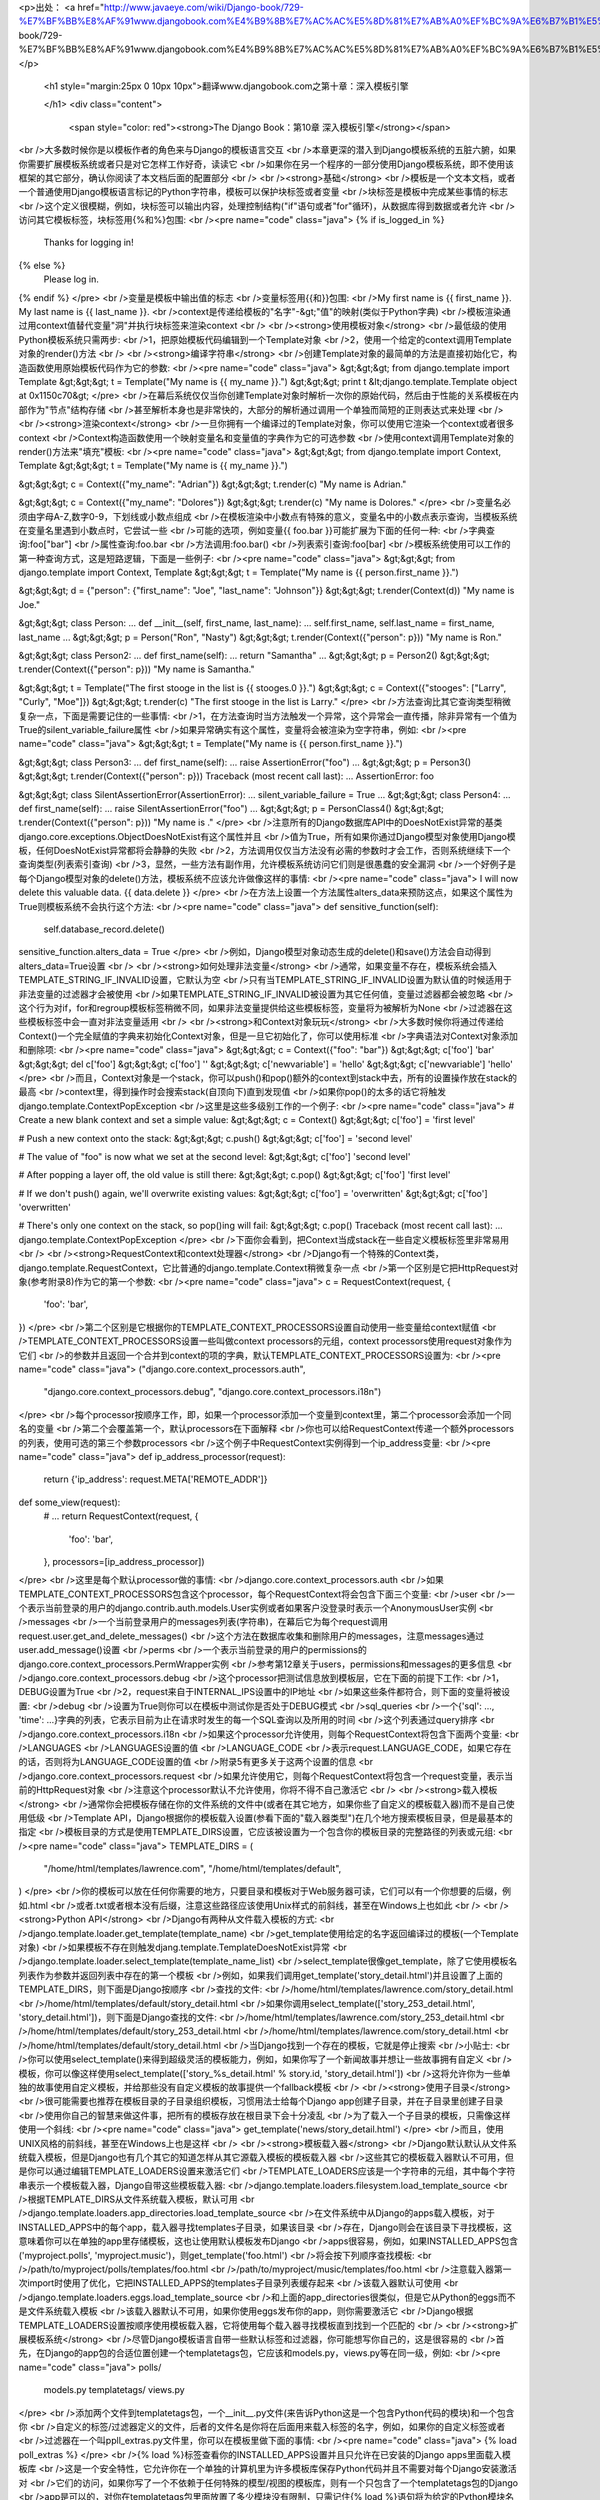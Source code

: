 <p>出处： <a href="http://www.javaeye.com/wiki/Django-book/729-%E7%BF%BB%E8%AF%91www.djangobook.com%E4%B9%8B%E7%AC%AC%E5%8D%81%E7%AB%A0%EF%BC%9A%E6%B7%B1%E5%85%A5%E6%A8%A1%E6%9D%BF%E5%BC%95%E6%93%8E">http://www.javaeye.com/wiki/Django-book/729-%E7%BF%BB%E8%AF%91www.djangobook.com%E4%B9%8B%E7%AC%AC%E5%8D%81%E7%AB%A0%EF%BC%9A%E6%B7%B1%E5%85%A5%E6%A8%A1%E6%9D%BF%E5%BC%95%E6%93%8E</a></p>
  
  <h1 style="margin:25px 0 10px 10px">翻译www.djangobook.com之第十章：深入模板引擎 
    
  </h1>
  <div class="content">
    <span style="color: red"><strong>The Django Book：第10章 深入模板引擎</strong></span><br />大多数时候你是以模板作者的角色来与Django的模板语言交互<br />本章更深的潜入到Django模板系统的五脏六腑，如果你需要扩展模板系统或者只是对它怎样工作好奇，读读它<br />如果你在另一个程序的一部分使用Django模板系统，即不使用该框架的其它部分，确认你阅读了本文档后面的配置部分<br /><br /><strong>基础</strong><br />模板是一个文本文档，或者一个普通使用Django模板语言标记的Python字符串，模板可以保护块标签或者变量<br />块标签是模板中完成某些事情的标志<br />这个定义很模糊，例如，块标签可以输出内容，处理控制结构("if"语句或者"for"循环)，从数据库得到数据或者允许<br />访问其它模板标签，块标签用{%和%}包围:<br /><pre name="code" class="java">
{% if is_logged_in %}
  Thanks for logging in!
{% else %}
  Please log in.
{% endif %}
</pre><br />变量是模板中输出值的标志<br />变量标签用{{和}}包围:<br />My first name is {{ first_name }}. My last name is {{ last_name }}.<br />context是传递给模板的"名字"-&gt;"值"的映射(类似于Python字典)<br />模板渲染通过用context值替代变量"洞"并执行块标签来渲染context<br /><br /><strong>使用模板对象</strong><br />最低级的使用Python模板系统只需两步:<br />1，把原始模板代码编辑到一个Template对象<br />2，使用一个给定的context调用Template对象的render()方法<br /><br /><strong>编译字符串</strong><br />创建Template对象的最简单的方法是直接初始化它，构造函数使用原始模板代码作为它的参数:<br /><pre name="code" class="java">
&gt;&gt;&gt; from django.template import Template
&gt;&gt;&gt; t = Template("My name is {{ my_name }}.")
&gt;&gt;&gt; print t
&lt;django.template.Template object at 0x1150c70&gt;
</pre><br />在幕后系统仅仅当你创建Template对象时解析一次你的原始代码，然后由于性能的关系模板在内部作为"节点"结构存储<br />甚至解析本身也是非常快的，大部分的解析通过调用一个单独而简短的正则表达式来处理<br /><br /><strong>渲染context</strong><br />一旦你拥有一个编译过的Template对象，你可以使用它渲染一个context或者很多context<br />Context构造函数使用一个映射变量名和变量值的字典作为它的可选参数<br />使用context调用Template对象的render()方法来"填充"模板:<br /><pre name="code" class="java">
&gt;&gt;&gt; from django.template import Context, Template
&gt;&gt;&gt; t = Template("My name is {{ my_name }}.")

&gt;&gt;&gt; c = Context({"my_name": "Adrian"})
&gt;&gt;&gt; t.render(c)
"My name is Adrian."

&gt;&gt;&gt; c = Context({"my_name": "Dolores"})
&gt;&gt;&gt; t.render(c)
"My name is Dolores."
</pre><br />变量名必须由字母A-Z,数字0-9，下划线或小数点组成<br />在模板渲染中小数点有特殊的意义，变量名中的小数点表示查询，当模板系统在变量名里遇到小数点时，它尝试一些<br />可能的选项，例如变量{{ foo.bar }}可能扩展为下面的任何一种:<br />字典查询:foo["bar"]<br />属性查询:foo.bar<br />方法调用:foo.bar()<br />列表索引查询:foo[bar]<br />模板系统使用可以工作的第一种查询方式，这是短路逻辑，下面是一些例子:<br /><pre name="code" class="java">
&gt;&gt;&gt; from django.template import Context, Template
&gt;&gt;&gt; t = Template("My name is {{ person.first_name }}.")

&gt;&gt;&gt; d = {"person": {"first_name": "Joe", "last_name": "Johnson"}}
&gt;&gt;&gt; t.render(Context(d))
"My name is Joe."

&gt;&gt;&gt; class Person:
...     def __init__(self, first_name, last_name):
...         self.first_name, self.last_name = first_name, last_name
...
&gt;&gt;&gt; p = Person("Ron", "Nasty")
&gt;&gt;&gt; t.render(Context({"person": p}))
"My name is Ron."

&gt;&gt;&gt; class Person2:
...     def first_name(self):
...         return "Samantha"
...
&gt;&gt;&gt; p = Person2()
&gt;&gt;&gt; t.render(Context({"person": p}))
"My name is Samantha."

&gt;&gt;&gt; t = Template("The first stooge in the list is {{ stooges.0 }}.")
&gt;&gt;&gt; c = Context({"stooges": ["Larry", "Curly", "Moe"]})
&gt;&gt;&gt; t.render(c)
"The first stooge in the list is Larry."
</pre><br />方法查询比其它查询类型稍微复杂一点，下面是需要记住的一些事情:<br />1，在方法查询时当方法触发一个异常，这个异常会一直传播，除非异常有一个值为True的silent_variable_failure属性<br />如果异常确实有这个属性，变量将会被渲染为空字符串，例如:<br /><pre name="code" class="java">
&gt;&gt;&gt; t = Template("My name is {{ person.first_name }}.")

&gt;&gt;&gt; class Person3:
...     def first_name(self):
...         raise AssertionError("foo")
...
&gt;&gt;&gt; p = Person3()
&gt;&gt;&gt; t.render(Context({"person": p}))
Traceback (most recent call last):
...
AssertionError: foo

&gt;&gt;&gt; class SilentAssertionError(AssertionError):
...     silent_variable_failure = True
...
&gt;&gt;&gt; class Person4:
...     def first_name(self):
...         raise SilentAssertionError("foo")
...
&gt;&gt;&gt; p = PersonClass4()
&gt;&gt;&gt; t.render(Context({"person": p}))
"My name is ."
</pre><br />注意所有的Django数据库API中的DoesNotExist异常的基类django.core.exceptions.ObjectDoesNotExist有这个属性并且<br />值为True，所有如果你通过Django模型对象使用Django模板，任何DoesNotExist异常都将会静静的失败<br />2，方法调用仅仅当方法没有必需的参数时才会工作，否则系统继续下一个查询类型(列表索引查询)<br />3，显然，一些方法有副作用，允许模板系统访问它们则是很愚蠢的安全漏洞<br />一个好例子是每个Django模型对象的delete()方法，模板系统不应该允许做像这样的事情:<br /><pre name="code" class="java">
I will now delete this valuable data. {{ data.delete }}
</pre><br />在方法上设置一个方法属性alters_data来预防这点，如果这个属性为True则模板系统不会执行这个方法:<br /><pre name="code" class="java">
def sensitive_function(self):
    self.database_record.delete()
sensitive_function.alters_data = True
</pre><br />例如，Django模型对象动态生成的delete()和save()方法会自动得到alters_data=True设置<br /><br /><strong>如何处理非法变量</strong><br />通常，如果变量不存在，模板系统会插入TEMPLATE_STRING_IF_INVALID设置，它默认为空<br />只有当TEMPLATE_STRING_IF_INVALID设置为默认值的时候适用于非法变量的过滤器才会被使用<br />如果TEMPLATE_STRING_IF_INVALID被设置为其它任何值，变量过滤器都会被忽略<br />这个行为对if，for和regroup模板标签稍微不同，如果非法变量提供给这些模板标签，变量将为被解析为None<br />过滤器在这些模板标签中会一直对非法变量适用<br /><br /><strong>和Context对象玩玩</strong><br />大多数时候你将通过传递给Context()一个完全赋值的字典来初始化Context对象，但是一旦它初始化了，你可以使用标准<br />字典语法对Context对象添加和删除项:<br /><pre name="code" class="java">
&gt;&gt;&gt; c = Context({"foo": "bar"})
&gt;&gt;&gt; c['foo']
'bar'
&gt;&gt;&gt; del c['foo']
&gt;&gt;&gt; c['foo']
''
&gt;&gt;&gt; c['newvariable'] = 'hello'
&gt;&gt;&gt; c['newvariable']
'hello'
</pre><br />而且，Context对象是一个stack，你可以push()和pop()额外的context到stack中去，所有的设置操作放在stack的最高<br />context里，得到操作时会搜索stack(自顶向下)直到发现值<br />如果你pop()的太多的话它将触发django.template.ContextPopException<br />这里是这些多级别工作的一个例子:<br /><pre name="code" class="java">
# Create a new blank context and set a simple value:
&gt;&gt;&gt; c = Context()
&gt;&gt;&gt; c['foo'] = 'first level'

# Push a new context onto the stack:
&gt;&gt;&gt; c.push()
&gt;&gt;&gt; c['foo'] = 'second level'

# The value of "foo" is now what we set at the second level:
&gt;&gt;&gt; c['foo']
'second level'

# After popping a layer off, the old value is still there:
&gt;&gt;&gt; c.pop()
&gt;&gt;&gt; c['foo']
'first level'

# If we don't push() again, we'll overwrite existing values:
&gt;&gt;&gt; c['foo'] = 'overwritten'
&gt;&gt;&gt; c['foo']
'overwritten'

# There's only one context on the stack, so pop()ing will fail:
&gt;&gt;&gt; c.pop()
Traceback (most recent call last):
...
django.template.ContextPopException
</pre><br />下面你会看到，把Context当成stack在一些自定义模板标签里非常易用<br /><br /><strong>RequestContext和context处理器</strong><br />Django有一个特殊的Context类，django.template.RequestContext，它比普通的django.template.Context稍微复杂一点<br />第一个区别是它把HttpRequest对象(参考附录8)作为它的第一个参数:<br /><pre name="code" class="java">
c = RequestContext(request, {
    'foo': 'bar',
})
</pre><br />第二个区别是它根据你的TEMPLATE_CONTEXT_PROCESSORS设置自动使用一些变量给context赋值<br />TEMPLATE_CONTEXT_PROCESSORS设置一些叫做context processors的元组，context processors使用request对象作为它们<br />的参数并且返回一个合并到context的项的字典，默认TEMPLATE_CONTEXT_PROCESSORS设置为:<br /><pre name="code" class="java">
("django.core.context_processors.auth",
 "django.core.context_processors.debug",
 "django.core.context_processors.i18n")
</pre><br />每个processor按顺序工作，即，如果一个processor添加一个变量到context里，第二个processor会添加一个同名的变量<br />第二个会覆盖第一个，默认processors在下面解释<br />你也可以给RequestContext传递一个额外processors的列表，使用可选的第三个参数processors<br />这个例子中RequestContext实例得到一个ip_address变量:<br /><pre name="code" class="java">
def ip_address_processor(request):
    return {'ip_address': request.META['REMOTE_ADDR']}

def some_view(request):
    # ...
    return RequestContext(request, {
        'foo': 'bar',
    }, processors=[ip_address_processor])
</pre><br />这里是每个默认processor做的事情:<br />django.core.context_processors.auth<br />如果TEMPLATE_CONTEXT_PROCESSORS包含这个processor，每个RequestContext将会包含下面三个变量:<br />user<br />一个表示当前登录的用户的django.contrib.auth.models.User实例或者如果客户没登录时表示一个AnonymousUser实例<br />messages<br />一个当前登录用户的messages列表(字符串)，在幕后它为每个request调用request.user.get_and_delete_messages()<br />这个方法在数据库收集和删除用户的messages，注意messages通过user.add_message()设置<br />perms<br />一个表示当前登录的用户的permissions的django.core.context_processors.PermWrapper实例<br />参考第12章关于users，permissions和messages的更多信息<br />django.core.context_processors.debug<br />这个processor把测试信息放到模板层，它在下面的前提下工作:<br />1，DEBUG设置为True<br />2，request来自于INTERNAL_IPS设置中的IP地址<br />如果这些条件都符合，则下面的变量将被设置:<br />debug<br />设置为True则你可以在模板中测试你是否处于DEBUG模式<br />sql_queries<br />一个{'sql': ..., 'time': ...}字典的列表，它表示目前为止在请求时发生的每一个SQL查询以及所用的时间<br />这个列表通过query排序<br />django.core.context_processors.i18n<br />如果这个processor允许使用，则每个RequestContext将包含下面两个变量:<br />LANGUAGES<br />LANGUAGES设置的值<br />LANGUAGE_CODE<br />表示request.LANGUAGE_CODE，如果它存在的话，否则将为LANGUAGE_CODE设置的值<br />附录5有更多关于这两个设置的信息<br />django.core.context_processors.request<br />如果允许使用它，则每个RequestContext将包含一个request变量，表示当前的HttpRequest对象<br />注意这个processor默认不允许使用，你将不得不自己激活它<br /><br /><strong>载入模板</strong><br />通常你会把模板存储在你的文件系统的文件中(或者在其它地方，如果你些了自定义的模板载入器)而不是自己使用低级<br />Template API，Django根据你的模板载入设置(参看下面的"载入器类型")在几个地方搜索模板目录，但是最基本的指定<br />模板目录的方式是使用TEMPLATE_DIRS设置，它应该被设置为一个包含你的模板目录的完整路径的列表或元组:<br /><pre name="code" class="java">
TEMPLATE_DIRS = (
    "/home/html/templates/lawrence.com",
    "/home/html/templates/default",
)
</pre><br />你的模板可以放在任何你需要的地方，只要目录和模板对于Web服务器可读，它们可以有一个你想要的后缀，例如.html<br />或者.txt或者根本没有后缀，注意这些路径应该使用Unix样式的前斜线，甚至在Windows上也如此<br /><br /><strong>Python API</strong><br />Django有两种从文件载入模板的方式:<br />django.template.loader.get_template(template_name)<br />get_template使用给定的名字返回编译过的模板(一个Template对象)<br />如果模板不存在则触发djang.template.TemplateDoesNotExist异常<br />django.template.loader.select_template(template_name_list)<br />select_template很像get_template，除了它使用模板名列表作为参数并返回列表中存在的第一个模板<br />例如，如果我们调用get_template('story_detail.html')并且设置了上面的TEMPLATE_DIRS，则下面是Django按顺序<br />查找的文件:<br />/home/html/templates/lawrence.com/story_detail.html<br />/home/html/templates/default/story_detail.html<br />如果你调用select_template(['story_253_detail.html', 'story_detail.html'])，则下面是Django查找的文件:<br />/home/html/templates/lawrence.com/story_253_detail.html<br />/home/html/templates/default/story_253_detail.html<br />/home/html/templates/lawrence.com/story_detail.html<br />/home/html/templates/default/story_detail.html<br />当Django找到一个存在的模板，它就是停止搜索<br />小贴士:<br />你可以使用select_template()来得到超级灵活的模板能力，例如，如果你写了一个新闻故事并想让一些故事拥有自定义<br />模板，你可以像这样使用select_template(['story_%s_detail.html' % story.id, 'story_detail.html'])<br />这将允许你为一些单独的故事使用自定义模板，并给那些没有自定义模板的故事提供一个fallback模板<br /><br /><strong>使用子目录</strong><br />很可能需要也推荐在模板目录的子目录组织模板，习惯用法士给每个Django app创建子目录，并在子目录里创建子目录<br />使用你自己的智慧来做这件事，把所有的模板存放在根目录下会十分凌乱<br />为了载入一个子目录的模板，只需像这样使用一个斜线:<br /><pre name="code" class="java">
get_template('news/story_detail.html')
</pre><br />而且，使用UNIX风格的前斜线，甚至在Windows上也是这样<br /><br /><strong>模板载入器</strong><br />Django默认默认从文件系统载入模板，但是Django也有几个其它的知道怎样从其它源载入模板的模板载入器<br />这些其它的模板载入器默认不可用，但是你可以通过编辑TEMPLATE_LOADERS设置来激活它们<br />TEMPLATE_LOADERS应该是一个字符串的元组，其中每个字符串表示一个模板载入器，Django自带这些模板载入器:<br />django.template.loaders.filesystem.load_template_source<br />根据TEMPLATE_DIRS从文件系统载入模板，默认可用<br />django.template.loaders.app_directories.load_template_source<br />在文件系统中从Django的apps载入模板，对于INSTALLED_APPS中的每个app，载入器寻找templates子目录，如果该目录<br />存在，Django则会在该目录下寻找模板，这意味着你可以在单独的app里存储模板，这也让使用默认模板发布Django<br />apps很容易，例如，如果INSTALLED_APPS包含('myproject.polls', 'myproject.music')，则get_template('foo.html')<br />将会按下列顺序查找模板:<br />/path/to/myproject/polls/templates/foo.html<br />/path/to/myproject/music/templates/foo.html<br />注意载入器第一次import时使用了优化，它把INSTALLED_APPS的templates子目录列表缓存起来<br />该载入器默认可使用<br />django.template.loaders.eggs.load_template_source<br />和上面的app_directories很类似，但是它从Python的eggs而不是文件系统载入模板<br />该载入器默认不可用，如果你使用eggs发布你的app，则你需要激活它<br />Django根据TEMPLATE_LOADERS设置按顺序使用模板载入器，它将使用每个载入器寻找模板直到找到一个匹配的<br /><br /><strong>扩展模板系统</strong><br />尽管Django模板语言自带一些默认标签和过滤器，你可能想写你自己的，这是很容易的<br />首先，在Django的app包的合适位置创建一个templatetags包，它应该和models.py，views.py等在同一级，例如:<br /><pre name="code" class="java">
polls/
    models.py
    templatetags/
    views.py
</pre><br />添加两个文件到templatetags包，一个__init__.py文件(来告诉Python这是一个包含Python代码的模块)和一个包含你<br />自定义的标签/过滤器定义的文件，后者的文件名是你将在后面用来载入标签的名字，例如，如果你的自定义标签或者<br />过滤器在一个叫ppll_extras.py文件里，你可以在模板里做下面的事情:<br /><pre name="code" class="java">
{% load poll_extras %}
</pre><br />{% load %}标签查看你的INSTALLED_APPS设置并且只允许在已安装的Django apps里面载入模板库<br />这是一个安全特性，它允许你在一个单独的计算机里为许多模板库保存Python代码并且不需要对每个Django安装激活对<br />它们的访问，如果你写了一个不依赖于任何特殊的模型/视图的模板库，则有一个只包含了一个templatetags包的Django<br />app是可以的，对你在templatetags包里面放置了多少模块没有限制，只需记住{% load %}语句将为给定的Python模块名<br />载入标签/过滤器，而不是app名<br />一旦你创建了Python模块，你将只需写一点Python代码，这取决于你在写过滤器还是标签<br />为了让标签库合法，模块应该包含一个模块级的变量叫register，它是一个template.Library实例，所有的标签和过滤器<br />都在它里面注册，所以，在你的模块最顶端加上下面的代码:<br /><pre name="code" class="java">
from django import template

register = template.Library()
</pre><br />在幕后，你可以阅读Django默认过滤器和标签的源代码来作为例子，它们分别在django/template/defaultfilters.py和<br />django/template/defaulttags.py，而django.contrib也包含了许多例子<br /><br /><strong>写自定义模板过滤器</strong><br />自定义过滤器只是有一到两个参数的Python方法，参数为:<br />1，变量的值(输入)<br />2，参数的值，它可以有默认值，也可以空出来不要它<br />例如，在过滤器{{ var|foo:"bar" }}中，过滤器foo将被传入变量var和参数"bar"<br />过滤器方法应该一直返回一些东西，它们不应该触发异常而应该静静的失败，如果有错误，它们应该要么返回原始输入<br />或者要么返回一个空字符串，无论哪个都有意义，这里是一个过滤器定义的例子:<br /><pre name="code" class="java">
def cut(value, arg):
    "Removes all values of arg from the given string"
    return value.replace(arg, '')
</pre><br />这里是过滤器怎样使用的例子:<br /><pre name="code" class="java">
{{ somevariable|cut:"0" }}
</pre><br />大部分过滤器没有参数，这种情况下，只需把参数从你的方法里剔除掉:<br /><pre name="code" class="java">
def lower(value): # Only one argument.
    "Converts a string into all lowercase"
    return value.lower()
</pre><br />当你已经写好一个过滤器定义，你需要用你的Library实例注册它来让它对于Django的模板语言可用:<br /><pre name="code" class="java">
register.filter('cut', cut)
register.filter('lower', lower)
</pre><br />Library.filter()方法有两个参数:<br />1，filter的名字(字符串)<br />2，编译方法(一个Python方法，而不是方法名)<br />如果你使用Python2.4及以上，你可以把register.filter()当成装饰器来使用:<br /><pre name="code" class="java">
@register.filter(name='cut')
def cut(value, arg):
    return value.replace(arg, '')

@register.filter
def lower(value):
    return value.lower()
</pre><br />如果你像上面第二个例子一样不写name参数，Django将使用方法名作为过滤器名<br /><br /><strong>写自定义模板标签</strong><br />标签比过滤器更复杂一点，因为标签几乎可以做任何事情<br /><br /><strong>快速概览</strong><br />本章上面描述了模板系统怎样以两个步骤工作:编译和渲染，为了定义一个自定义模板标签，你需要告诉Django当它到达<br />你的标签时怎样管理这两步<br />当Django编译一个模板时，它把原始模板文本分开成一些"节点"，每个节点都是django.template.Node的实例并且有一个<br />render()方法，这样一个编译好的模板就是一个简单的Node对象的列表<br />当你对一个编译好的模板调用render()时，模板使用给定的context对它的节点列表中的每个Node调用render()方法<br />结果都被连接在一起来组成模板的输出，这样，为了定义一个自定义模板标签，你需要指定原始模板标签怎样转换成一个<br />Node(编译方法)和节点的render()方法做了些什么<br /><br /><strong>写编译方法</strong><br />对模板解析器遇到的每个模板标签，它都使用标签内容和解析器对象本身调用一个Python方法，这个方法负责根据标签<br />内容返回一个Node实例，例如，让我们写一个模板标签{% current_time %}来根据标签里给定的参数和strftime语法显示<br />当前的日期和时间并格式化它们(参考<a href="http://www.python.org/doc/current/lib/module-time.html#l2h-1941" target="_blank">http://www.python.org/doc/current/lib/module-time.html#l2h-1941</a><br />关于strftime语法的信息)，在其它任何事情之前决定标签语法是个好注意，在我们这里的情况中则应该像这样:<br /><pre name="code" class="java">
&lt;p&gt;The time is {% current_time "%Y-%m-%d %I:%M %p" %}.&lt;/p&gt;
</pre><br />注意，这个模板标签重复了，Django默认的{% now %}标签做了同样的任何并且有更简洁的语法，这个只是一个例子<br />为了解析它，方法应该得到参数并且创建一个Node对象:<br /><pre name="code" class="java">
from django import template

def do_current_time(parser, token):
    try:
        # split_contents() knows not to split quoted strings.
        tag_name, format_string = token.split_contents()
    except ValueError:
        raise template.TemplateSyntaxError("%r tag requires a single argument" % token.contents[0])
    return CurrentTimeNode(format_string[1:-1])
</pre><br />事实上这里有许多东西:<br />1，parser时模板解析对象，我们这个例子中不需要它<br />2，token.contents是标签的原始内容，在我们的例子中，它为'current_time "%Y-%m-%d %I:%M %p"'<br />3，token.split_contents()方法基于空格分开参数并且保持引号里的字符串在一起，最直接的token.contents.split()<br />不是很健壮，因为它会天真的分开所有的空格，包括引号字符串里的空格，一直使用token.split_contents()是个好主意<br />4，这个方法负责对任何语法错误使用有用信息触发django.template.TemplateSyntaxError异常<br />5，不要在你的错误信息里硬编码标签名，因为这会耦合标签名和你的方法，token.contents.split()[0]将一直是你的<br />标签名，甚至当标签没有参数时也是如此<br />6，方法返回一个包含节点需要知道的关于此标签的任何东西的CurrentTimeNode(我们下面将创建它)，在这里，它只是<br />传递"%Y-%m-%d %I:%M %p"参数，模板标签里开头和结尾的引号会通过format_string[1:-1]去掉<br />7，模板标签编译方法必须返回一个Node子类，所有其它任何返回值都是错误的<br />8，解析是非常低级的，我们已经在这个解析系统上通过写一些小框架来试验过了(使用例如EBNF语法的技术)，但是那些<br />试验让模板引擎非常变得慢，而低级解析是很快的<br /><br /><strong>写模板节点</strong><br />写自定义模板的第二步是定义一个含有render()方法的Node子类，继续上面的例子，我们需要定义CurrentTimeNode:<br /><pre name="code" class="java">
import datetime

class CurrentTimeNode(template.Node):

    def __init__(self, format_string):
        self.format_string = format_string

    def render(self, context):
        return datetime.datetime.now().strftime(self.format_string)
</pre><br />这两个方法(__init__和render)直接映射了模板处理的两个步骤(编译和渲染)，这样，初始化方法只需存储后面将使用的<br />字符串的格式，然后render()方法做真正的工作<br />像模板过滤器一样，这些渲染方法应该静静的失败而不是触发错误，模板标签允许触发错误的时候只在编译期间<br /><br /><strong>注册标签</strong><br />最后你需要使用你的模块的Library实例注册标签，上面在"写自定义过滤器"提到了:<br /><pre name="code" class="java">
register.tag('current_time', do_current_time)
</pre><br />tag()方法使用两个参数:<br />1，模板标签名(字符串)，如果空着不写，则将使用编译方法名<br />2，编译方法<br />类似过滤器注册，也可以在Python2.4及以上使用装饰器:<br /><pre name="code" class="java">
@register.tag(name="current_time")
def do_current_time(parser, token):
    # ...

@register.tag
def shout(parser, token):
    # ...
</pre><br />如果像上面第二个例子一样不写name参数，Django将使用方法名作为标签名<br /><br /><strong>在context里设置变量</strong><br />上面的例子简单的输出一个值，通常设置模板变量而不是输出值会更有用，这里是一个CurrentTimeNode的更新版本，设置<br />一个模板变量current_time而不是输出它:<br /><pre name="code" class="java">
class CurrentTimeNode2(template.Node):

    def __init__(self, format_string):
        self.format_string = format_string

    def render(self, context):
        context['current_time'] = datetime.datetime.now().strftime(self.format_string)
        return ''
</pre><br />注意render()返回空字符串，render()应该一直返回字符串输出，所以如果所有的模板标签做的都是设置变量，render()<br />应该返回一个空字符串，这里是你怎样使用新版本的标签:<br /><pre name="code" class="java">
{% current_time "%Y-%M-%d %I:%M %p" %}
&lt;p&gt;The time is {{ current_time }}.&lt;/p&gt;
</pre><br />但是CurrentTimeNode2有一个问题，变量名current_time是硬编码的，这意味着你将需要确认你的模板不会在别的地方<br />使用{{ current_time }}，因为{% current_time %}将盲目的覆盖掉这个变量值<br />一个更干净的解决方案是让模板标签指定输出变量名:<br /><pre name="code" class="java">
{% get_current_time "%Y-%M-%d %I:%M %p" as my_current_time %}
&lt;p&gt;The current time is {{ my_current_time }}.&lt;/p&gt;
</pre><br />为了这样做你需要重整编译方法和Node类:<br /><pre name="code" class="java">
import re

class CurrentTimeNode3(template.Node):

    def __init__(self, format_string, var_name):
        self.format_string = format_string
        self.var_name = var_name

    def render(self, context):
        context[self.var_name] = datetime.datetime.now().strftime(self.format_string)
        return ''

def do_current_time(parser, token):
    # This version uses a regular expression to parse tag contents.
    try:
        # Splitting by None == splitting by spaces.
        tag_name, arg = token.contents.split(None, 1)
    except ValueError:
        raise template.TemplateSyntaxError("%r tag requires arguments" % token.contents[0])

    m = re.search(r'(.*?) as (\w+)', arg)
    if m:
        format_string, var_name = m.groups()
    else:
        raise template.TemplateSyntaxError("%r tag had invalid arguments" % tag_name)

    if not (format_string[0] == format_string[-1] and format_string[0] in ('"', "'")):
        raise template.TemplateSyntaxError("%r tag's argument should be in quotes" % tag_name)

    return CurrentTimeNode3(format_string[1:-1], var_name)
</pre><br />现在，do_current_time()得到格式化字符串和变量名，并把它们都传递给CurrentTimeNode3<br /><br /><strong>解析直到另一个块标签</strong><br />模板标签可以作为块包含其它标签来工作，例如标准的{% comment %}标签隐藏所有的东西直到{% endcomment %}<br />为了像这样创建一个模板标签，在你的编译方法里使用parser.parse()<br />下面是标准的{% comment %}标签的实现:<br /><pre name="code" class="java">
def do_comment(parser, token):
    nodelist = parser.parse(('endcomment',))
    parser.delete_first_token()
    return CommentNode()

class CommentNode(template.Node):
    def render(self, context):
        return ''
</pre><br />parser.parse()使用一个块标签名的元组来解析，它返回一个django.template.NodeList实例，这个实例是解析器在元组<br />中的任何标签名前遇到的所有Node对象的列表，上面的例子中，nodelist则为{% comment %}和{% endcomment %}之间的<br />所有节点的列表，不包括{% comment %}和{% endcomment %}本身，在parser.parse()调用之后，解析器还没有"销毁"<br />{% endcomment %}标签，所有代码需要显式调用parser.delete_first_token()来避免标签被处理两次<br />然后CommentNode.render()简单的返回一个空字符串，在{% comment %}和{% endcomment %}之间的所有内容都被忽略<br /><br /><strong>解析直到另一个块标签并且保存内容</strong><br />在上一个例子中，do_comment()丢弃了任何{% comment %}和{% endcomment %}之间的内容，可以在块标签的代码里做<br />一些事情来替代它，例如这里是一个自定义标签{% upper %}来使它和{% endupper%}之间的所有内容变成大写:<br /><pre name="code" class="java">
{% upper %}
    This will appear in uppercase, {{ your_name }}.
{% endupper %}
</pre><br />上一个例子中，我们使用parser.parse()，这次我们把nodelist的结果传递给Node:<br /><pre name="code" class="java">
@register.tag
def do_upper(parser, token):
    nodelist = parser.parse(('endupper',))
    parser.delete_first_token()
    return UpperNode(nodelist)

class UpperNode(template.Node):

    def __init__(self, nodelist):
        self.nodelist = nodelist

    def render(self, context):
        output = self.nodelist.render(context)
        return output.upper()
</pre><br />这里唯一的新概念是UpperNode.render()里面的self.nodelist.render(context)<br />参考{% if %}，{% for %}，{% ifequal %}和{% ifchanged %}得到更复杂的渲染的例子<br />它们位于django/template/defaulttags.py<br /><br /><strong>简单标签的捷径</strong><br />许多模板标签使用一个单独的参数，一个字符串或者一个模板变量引用，并且在对输入参数和一些其它信息处理后返回<br />一个字符串，例如，我们上面写的current_time标签就是这种类型，我们给定一个格式化字符串，它返回字符串的时间<br />为了简化创建这种类型的标签，Django提供了一个辅助方法simple_tag，这个方法是django.template.Library的方法，<br />它接受一个参数，在render方法里包装它以及其它必要的信息并且在模板系统注册它<br />这样我们开始的current_time方法可以这样重写:<br /><pre name="code" class="java">
def current_time(format_string):
    return datetime.datetime.now().strftime(format_string)

register.simple_tag(current_time)
</pre><br />在Python2.4中装饰器语法也工作:<br /><pre name="code" class="java">
@register.simple_tag
def current_time(token):
    ...
</pre><br />关于simple_tag辅助方法需要注意的一些事情：<br />1，只有单独一个参数传递给我们的方法<br />2，我们的方法调用时它检查必需数量的参数已经传递过来了，所以我们不需要做这件事<br />3，参数周围的引号(如果有的话)已经被剔除，所以我们只是接受一个普通的字符串<br /><br /><strong>引入标签</strong><br />另一个常见类型的模板标签是通过渲染另一个模板显示一些数据，例如Django的admin界面使用自定义模板标签来显示<br />"添加/更改"表单页面底部的按钮，这些按钮一直看起来一样，但是链接目标根据正在被编辑的对象而改变<br />它们是使用一个被当前对象的细节填充的小模板的完美的例子，这种类型的标签称为引入标签<br />通过例子写引入标签很可能是最好的方式，让我们为一个简单的多选择Poll对象写一个输出选择的标签<br />我们像下面这样使用这个标签:<br /><pre name="code" class="java">
{% show_results poll %}
</pre><br />输出则可能像这样:<br /><pre name="code" class="java">
&lt;ul&gt;
  &lt;li&gt;First choice&lt;/li&gt;
  &lt;li&gt;Second choice&lt;/li&gt;
  &lt;li&gt;Third choice&lt;/li&gt;
&lt;/ul&gt;
</pre><br />首先我们定义使用参数并对结果生成数据字典的方法，注意我们仅仅需要返回一个字典，而不是其它复杂的东西<br />它将在模板中作为context使用:<br /><pre name="code" class="java">
def show_results(poll):
    choices = poll.choice_set.all()
    return {'choices': choices}
</pre><br />然后我们创建渲染标签输出的模板，继续我们的例子，模板很简单:<br /><pre name="code" class="java">
&lt;ul&gt;
{% for choice in choices %}
    &lt;li&gt; {{ choice }} &lt;/li&gt;
{% endfor %}
&lt;/ul&gt;
</pre><br />最后我们通过对一个Library对象调用inclusion_tag()方法来创建并注册引入标签<br />继续我们的例子，如果上面的模板在一个叫polls/result_snippet.html的文件中，我们将像这样注册标签:<br /><pre name="code" class="java">
register.inclusion_tag('polls/result_snippet.html')(show_results)
</pre><br />Python2.4装饰器语法也可以很好的工作，所以我们可以这样重写:<br /><pre name="code" class="java">
@register.inclusion_tag('results.html')
def show_results(poll):
    ...
</pre><br />有时候你的引入标签需要访问父模板中的context，为了解决这个问题，Django为引入标签提供了一个takes_context选项<br />如果你在创建模板标签时指定了takes_context，标签将没有必需的参数，底层的Python方法将有一个参数，就是当标签<br />被调用时的模板context，例如，你写了一个引入标签，它将一直在包含指向主页的home_link和home_title变量的<br />context中使用，这里是Python方法可能的样子:<br /><pre name="code" class="java">
@register.inclusion_tag('link.html', takes_context=True)
def jump_link(context):
    return {
        'link': context['home_link'],
        'title': context['home_title'],
    }
</pre><br />注意方法的第一个参数必须叫context<br />模板link.html可能包含的内容:<br /><pre name="code" class="java">
Jump directly to &lt;a href="{{ link }}"&gt;{{ title }}&lt;/a&gt;.
</pre><br />然后，你想使用这个自定义标签的任何时候，载入它的库并调用它而不需任何参数即可，像这样:<br /><pre name="code" class="java">
{% jump_link %}
</pre><br />注意当你使用takes_context=True时，没有必要给模板标签传递参数，它自动得到context<br /><br /><strong>写自定义模板载入器</strong><br />Django内建的模板载入器通常包含了你所有的模板载入需求，但是如果你需要特殊的载入逻辑，则写你自己的模板载入器<br />也相当容易，一个模板载入器(TEMPLATE_LOADERS设置中的每一个条目)被期望为使用下面接口的可调用方法:<br />load_template_source(template_name, template_dirs=None)<br />template_name参数是要载入的模板名(传递给loader.get_template或者loader.select_template())，template_dirs是<br />可选的用来替代TEMPLATE_DIRS搜索的字典列表<br />如果一个载入器可以成功载入一个模板，它将返回一个元组:(template_source, template_path)，这里template_source<br />是被模板引擎编译的模板字符串，template_path是我们载入的模板的路径，这个路径肯女冠显示给用户来做测试目的<br />所以它应该迅速识别出模板从哪里载入<br />如果载入器不能载入一个模板，它将触发django.template.TemplateDoesNotExist异常<br />每个载入器方法也应该有一个is_usable方法属性，它是一个告知模板引擎该载入器是否在当前Python安装可用的布尔值<br />例如，如果pkg_resources模块没有安装，eggs载入器(它可以从Python eggs载入模板)将设置is_usable为False，因为<br />pkg_resources对从eggs读取数据是必需的<br />一个例子将阐明这一切，这里是一个从ZIP文件载入模板的模板载入器方法，它使用自定义设置，TEMPLATE_ZIP_FILES而<br />不是TEMPLATE_DIRS作为搜索路径，并且期望路径中的每一项都是一个包含模板的ZIP文件:<br /><pre name="code" class="java">
import zipfile
from django.conf import settings
from django.template import TemplateDoesNotExist

def load_template_source(template_name, template_dirs=None):
    """Template loader that loads templates from a ZIP file."""

    # Lookup ZIP file list from settings if it's not already given.
    if template_zipfiles is None:
        template_zipfiles = getattr(settings, "TEMPLATE_ZIP_FILES", [])

    # Try each ZIP file in TEMPLATE_ZIP_FILES.
    for fname in template_zipfiles:
        try:
            z = zipfile.ZipFile(fname)
            source = z.read(template_name)
        except (IOError, KeyError):
            continue

        # We found a template, so return the source.
        template_path = "%s:%s" % (fname, template_name)
        return (source, template_path)

    # If we reach here, the template couldn't be loaded
    raise TemplateDoesNotExist(template_name)

# This loader is always usable (since zipfile is a Python standard library function)
load_template_source.is_usable = True
</pre><br />如果我们想使用这个载入器的唯一剩下的步骤是把它添加到TEMPLATE_LOADERS设置中<br />如果我们把这些代码放到一个叫myproject.zip_loader的模块中，然后我们向TEMPLATE_LOADERS添加<br />myproject.zip_loader.load_template_source<br /><br /><strong>使用内建的模板参考</strong><br />Django的admin界面包含了对给定站点的所有可得到的模板标签和过滤器的完全参考，它被设计成一个Django程序员给<br />模板开发人员的工具，进入你的admin界面然后点击页面右上部分的"Documentation"链接来看看它<br />参考分为四个部分:标签，过滤器，模型和视图<br />标签和过滤器部分描述了所有的内建标签(事实上，下面的标签和过滤器参考直接来直于那些页面)和一些自定义标签或<br />过滤器库，视图页面是最有价值的，你的站点的每个URL在这里都有一个单独的条目，点击一个URL将显示:<br />1，生成这个视图的视图方法的名字<br />2，视图所做的事情的简短描述<br />3，context或者一个在视图模板中的变量列表<br />4，这个视图所用的模板名<br />每个视图文档页面也有一个你可以用来从任何页面跳转到这个视图文档页面的收藏夹<br />因为基于Django的站点通常使用数据库对象，文档页面的模型部分描述了系统中的每个类型的对象以及对象的所有域<br />总的来看，文档页面应该告诉你给定模板的每个标签，过滤器，变量和对象<br /><br /><strong>使用独立模式配置模板系统</strong><br />注意，这个部分只有那些试图在另一个程序中把模板系统当作输出组件来使用的人们感兴趣，如果你把模板系统当作<br />Django程序的一部分来使用，则这里没有适合你的东西<br />通常Django会从它自己默认的配置文件和DJANGO_SETTINGS_MODULE环境变量里模块的设置载入所有它需要的配置信息<br />但是如果你单独使用模板系统而不用Django其它部分，环境变量方式就不是很方便，因为你可能想和程序中其它配置<br />一致而不是处理设置文件然后再通过环境变量指向它们<br />你可以使用附录5中的配置选项指南来解决这个问题<br />简单的import模板系统的合适部分然后在你调用模板方法前使用你想指定的设置调用django.conf.settings.configure()<br />你可能想考虑至少设置TEMPLATE_DIRS(如果你将使用模板载入器)，DEFAULT_CHARSET(尽管默认的utf-8可能非常好)和<br />TEMPLATE_DEBUG，所有的设置都在附录5中描述了，任何以TEMPLATE_开头的设置都显然是你感兴趣的
  </div>

  

  
